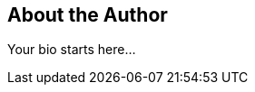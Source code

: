 == About the Author

Your bio starts here...

////
Tell your audience about yourself.
Feel free to include links to your company, social media, presentations or whatever is relevant to the audience of your article.
Your biography can be 1 - 2 paragraphs.

Do not include:

* a document title or section titles
* a document header

If you would like to include a headshot beside your bio, make sure to upload it to the images directory in your article repository.
Name the file headshot.jpg.
////
